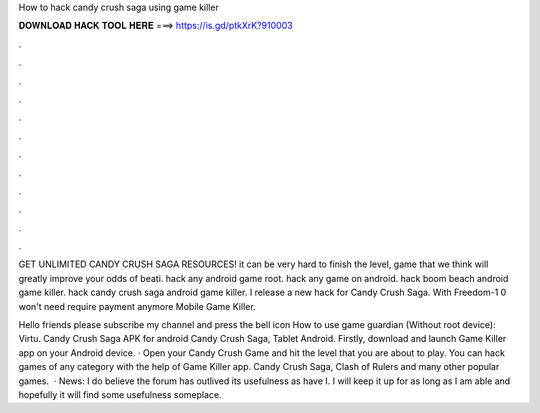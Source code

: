 How to hack candy crush saga using game killer



𝐃𝐎𝐖𝐍𝐋𝐎𝐀𝐃 𝐇𝐀𝐂𝐊 𝐓𝐎𝐎𝐋 𝐇𝐄𝐑𝐄 ===> https://is.gd/ptkXrK?910003



.



.



.



.



.



.



.



.



.



.



.



.

GET UNLIMITED CANDY CRUSH SAGA RESOURCES! it can be very hard to finish the level, game that we think will greatly improve your odds of beati. hack any android game root. hack any game on android. hack boom beach android game killer. hack candy crush saga android game killer. I release a new hack for Candy Crush Saga. With Freedom-1 0  won't need require payment anymore Mobile Game Killer.

Hello friends please subscribe my channel and press the bell icon How to use game guardian (Without root device): Virtu. Candy Crush Saga APK for android Candy Crush Saga, Tablet Android. Firstly, download and launch Game Killer app on your Android device. · Open your Candy Crush Game and hit the level that you are about to play. You can hack games of any category with the help of Game Killer app. Candy Crush Saga, Clash of Rulers and many other popular games.  · News: I do believe the forum has outlived its usefulness as have I. I will keep it up for as long as I am able and hopefully it will find some usefulness someplace.

